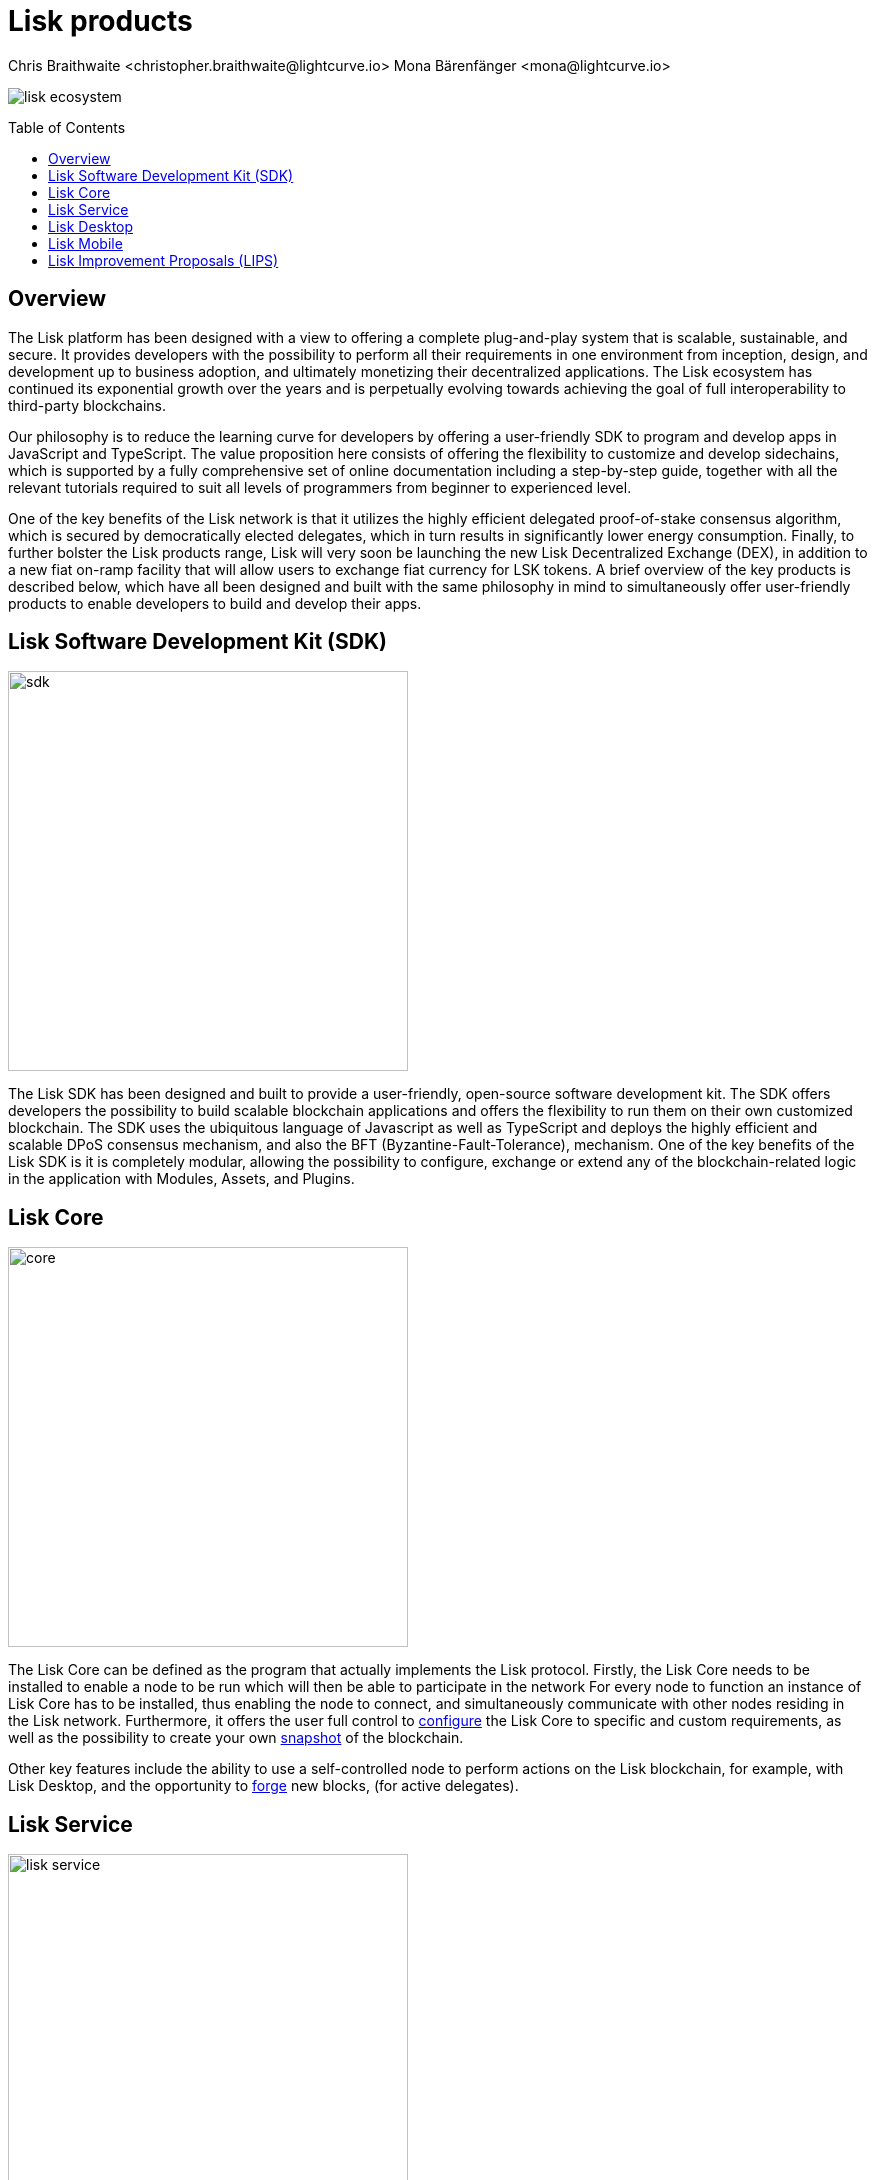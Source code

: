 = Lisk products
Chris Braithwaite <christopher.braithwaite@lightcurve.io> Mona Bärenfänger <mona@lightcurve.io>
:description: The Lisk suite of products and their role in the Lisk ecosystem
:toc: preamble
:idprefix:
:idseparator: -
:imagesdir: ../../assets/images


// :url_p2p_architecture: understand-blockchain/lisk-protocol/network.adoc

:url_configure: {docs_core}management/configuration.adoc
:url_snapshot: {docs_core}management/reset-synchronize.adoc#creating-own-snapshots
:url_forging: {docs_core}management/forging.adoc
:url_microservices: {docs-service}pages/index.adoc#microservices
:url_restful_api: api/lisk-service-http.adoc

image:intro/lisk-ecosystem.png[align="center"]

== Overview

The Lisk platform has been designed with a view to offering a complete plug-and-play system that is scalable, sustainable, and secure.
It provides developers with the possibility to perform all their requirements in one environment from inception, design, and development up to business adoption, and ultimately monetizing their decentralized applications.
The Lisk ecosystem has continued its exponential growth over the years and is perpetually evolving towards achieving the goal of full interoperability to third-party blockchains.

Our philosophy is to reduce the learning curve for developers by offering a user-friendly SDK to program and develop apps in JavaScript and TypeScript.
The value proposition here consists of offering the flexibility to customize and develop sidechains, which is supported by a fully comprehensive set of online documentation including a step-by-step guide, together with all the relevant tutorials required to suit all levels of programmers from beginner to experienced level.

One of the key benefits of the Lisk network is that it utilizes the highly efficient delegated proof-of-stake consensus algorithm, which is secured by democratically elected delegates, which in turn results in significantly lower energy consumption.
Finally, to further bolster the Lisk products range, Lisk will very soon be launching the new Lisk Decentralized Exchange (DEX), in addition to a new fiat on-ramp facility that will allow users to exchange fiat currency for LSK tokens.
A brief overview of the key products is described below, which have all been designed and built with the same philosophy in mind to simultaneously offer user-friendly products to enable developers to build and develop their apps.

== Lisk Software Development Kit (SDK)

image::intro/sdk.png[ align="center" ,400]

The Lisk SDK has been designed and built to provide a user-friendly, open-source software development kit.
The SDK offers developers the possibility to build scalable blockchain applications and offers the flexibility to run them on their own customized blockchain.
The SDK uses the ubiquitous language of Javascript as well as TypeScript and deploys the highly efficient and scalable DPoS consensus mechanism, and also the BFT (Byzantine-Fault-Tolerance), mechanism.
 One of the key benefits of the Lisk SDK is it is completely modular, allowing the possibility to configure, exchange or extend any of the blockchain-related logic in the application with Modules, Assets, and Plugins.

== Lisk Core

image::intro/core.png[ align="center" ,400]

The Lisk Core can be defined as the program that actually implements the Lisk protocol.
Firstly, the Lisk Core  needs to be installed to enable a node to be run which will then be able to participate in the network
For every node to function an instance of Lisk Core has to be installed, thus enabling the node to connect, and simultaneously communicate with other nodes residing in the Lisk network.
Furthermore, it offers the user full control to xref:{url_configure}[configure] the Lisk Core to specific and custom requirements, as well as the possibility to create your own xref:{url_snapshot}[snapshot] of the blockchain.

Other key features include the ability to use a self-controlled node to perform actions on the Lisk blockchain, for example, with Lisk Desktop, and
the opportunity to xref:{url_forging}[forge] new blocks, (for active delegates).

== Lisk Service

image::intro/lisk-service.png[ align="center" ,400]

The Lisk Service is a web application that enables interaction with the entire Lisk ecosystem.
This encompasses accessing blockchain data, storing users' private data, retrieving and storing market data, and interacting with social media.
The overall concept of Lisk Service is to provide data to the UI clients, such as Lisk Mobile and  Lisk Desktop.
One of the key benefits here is the possibility to access all live blockchain data in a similar manner to the Lisk SDK API.
To complement this further many more details and endpoints are also available from various network statistics to geolocation.

The whole system is based on xref:{url_microservices}[microservices], and several microservices can be delivered using the existing technical stack whereby each one of them provides a specific functionality.
The actual data is served in JSON format and exposed by a xref:{url_restful_api}[public RESTful API].
From a backend perspective as mentioned, it is designed to meet the requirements of frontend developers, especially in Lisk Desktop and Lisk Mobile.

== Lisk Desktop

image::intro/lisk-desktop.png[ align="center" ,400]

The Lisk Desktop is a graphical user interface (GUI), which can be used to perform many useful interactions with the Lisk blockchain network.
Basically, it can be considered an all-in-one comprehensive solution, allowing the user to perform many functions to manage their account(s).
For example, some of the many features include sending and receiving transactions, viewing the account history, and also includes additional functionalities such as registering as a delegate and delegate voting.
It combines the transparency of a blockchain explorer coupled with the functionality of a cryptocurrency wallet.

== Lisk Mobile

image::intro/lisk-mobile.png[ align="center" ,300]

Lisk Mobile is a digital wallet app to be installed on the smartphone.
It can easily be downloaded on both iPhone and Android operating systems and offers LSK token transactions and account balance functionalities.
This popular app is continually being improved and updated to enhance the user experience, and will soon contain both touch and face ID features as well.
Furthermore, the next upcoming release, v3.0.0 will enable access to the Lisk interoperability solution in parallel with the new Lisk blockchain application platform due to be released later this year.

== Lisk Improvement Proposals (LIPS)

image::intro/lisk-lips.png[ align="center" ,400]

LIPs (Lisk Improvements Proposals) are scientific papers, describing a particular part of the Lisk protocol.
Each LIP document allows for open and transparent dialogue on how the Lisk network is further developed, coupled with defining the objectives on the latest version of the roadmap.
The contents generally describe and cover the rationale, the motivation, and the requirements for the specific subject matter.
All LIPs are thoroughly researched and are in-depth technical documents, which follow the tradition of the Bitcoin Improvement Proposals (BIPs), to document and improve the blockchain system.

Now we have covered the main Lisk products and their functionalities, the following page explains the key issues with blockchain scalability, and how the Lisk ecosystem is well positioned to address these challenges.
